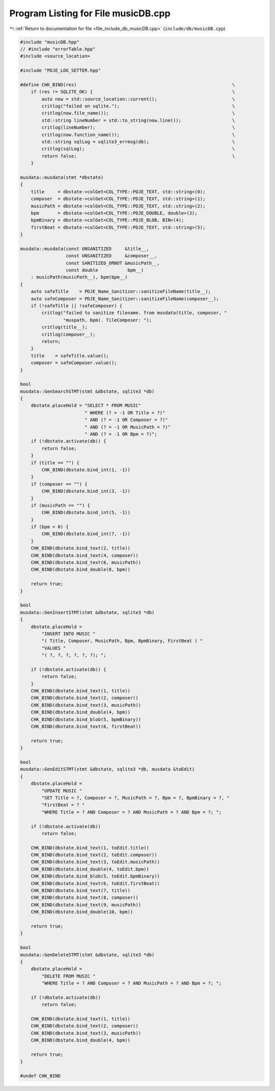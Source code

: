 
.. _program_listing_file_include_db_musicDB.cpp:

Program Listing for File musicDB.cpp
====================================

|exhale_lsh| :ref:`Return to documentation for file <file_include_db_musicDB.cpp>` (``include/db/musicDB.cpp``)

.. |exhale_lsh| unicode:: U+021B0 .. UPWARDS ARROW WITH TIP LEFTWARDS

.. code-block:: cpp

   #include "musicDB.hpp"
   // #include "errorTable.hpp"
   #include <source_location>
   
   #include "PDJE_LOG_SETTER.hpp"
   
   #define CHK_BIND(res)                                                          \
       if (res != SQLITE_OK) {                                                    \
           auto now = std::source_location::current();                            \
           critlog("failed on sqlite.");                                          \
           critlog(now.file_name());                                              \
           std::string lineNumber = std::to_string(now.line());                   \
           critlog(lineNumber);                                                   \
           critlog(now.function_name());                                          \
           std::string sqlLog = sqlite3_errmsg(db);                               \
           critlog(sqlLog);                                                       \
           return false;                                                          \
       }
   
   musdata::musdata(stmt *dbstate)
   {
       title     = dbstate->colGet<COL_TYPE::PDJE_TEXT, std::string>(0);
       composer  = dbstate->colGet<COL_TYPE::PDJE_TEXT, std::string>(1);
       musicPath = dbstate->colGet<COL_TYPE::PDJE_TEXT, std::string>(2);
       bpm       = dbstate->colGet<COL_TYPE::PDJE_DOUBLE, double>(3);
       bpmBinary = dbstate->colGet<COL_TYPE::PDJE_BLOB, BIN>(4);
       firstBeat = dbstate->colGet<COL_TYPE::PDJE_TEXT, std::string>(5);
   }
   
   musdata::musdata(const UNSANITIZED     &title__,
                    const UNSANITIZED     &composer__,
                    const SANITIZED_ORNOT &musicPath__,
                    const double           bpm__)
       : musicPath(musicPath__), bpm(bpm__)
   {
       auto safeTitle    = PDJE_Name_Sanitizer::sanitizeFileName(title__);
       auto safeComposer = PDJE_Name_Sanitizer::sanitizeFileName(composer__);
       if (!safeTitle || !safeComposer) {
           critlog("failed to sanitize filename. from musdata(title, composer, "
                   "muspath, bpm). TileComposer: ");
           critlog(title__);
           critlog(composer__);
           return;
       }
       title    = safeTitle.value();
       composer = safeComposer.value();
   }
   
   bool
   musdata::GenSearchSTMT(stmt &dbstate, sqlite3 *db)
   {
       dbstate.placeHold = "SELECT * FROM MUSIC"
                           " WHERE (? = -1 OR Title = ?)"
                           " AND (? = -1 OR Composer = ?)"
                           " AND (? = -1 OR MusicPath = ?)"
                           " AND (? = -1 OR Bpm = ?)";
       if (!dbstate.activate(db)) {
           return false;
       }
       if (title == "") {
           CHK_BIND(dbstate.bind_int(1, -1))
       }
       if (composer == "") {
           CHK_BIND(dbstate.bind_int(3, -1))
       }
       if (musicPath == "") {
           CHK_BIND(dbstate.bind_int(5, -1))
       }
       if (bpm < 0) {
           CHK_BIND(dbstate.bind_int(7, -1))
       }
       CHK_BIND(dbstate.bind_text(2, title))
       CHK_BIND(dbstate.bind_text(4, composer))
       CHK_BIND(dbstate.bind_text(6, musicPath))
       CHK_BIND(dbstate.bind_double(8, bpm))
   
       return true;
   }
   
   bool
   musdata::GenInsertSTMT(stmt &dbstate, sqlite3 *db)
   {
       dbstate.placeHold =
           "INSERT INTO MUSIC "
           "( Title, Composer, MusicPath, Bpm, BpmBinary, FirstBeat ) "
           "VALUES "
           "( ?, ?, ?, ?, ?, ?); ";
   
       if (!dbstate.activate(db)) {
           return false;
       }
       CHK_BIND(dbstate.bind_text(1, title))
       CHK_BIND(dbstate.bind_text(2, composer))
       CHK_BIND(dbstate.bind_text(3, musicPath))
       CHK_BIND(dbstate.bind_double(4, bpm))
       CHK_BIND(dbstate.bind_blob(5, bpmBinary))
       CHK_BIND(dbstate.bind_text(6, firstBeat))
   
       return true;
   }
   
   bool
   musdata::GenEditSTMT(stmt &dbstate, sqlite3 *db, musdata &toEdit)
   {
       dbstate.placeHold =
           "UPDATE MUSIC "
           "SET Title = ?, Composer = ?, MusicPath = ?, Bpm = ?, BpmBinary = ?, "
           "FirstBeat = ? "
           "WHERE Title = ? AND Composer = ? AND MusicPath = ? AND Bpm = ?; ";
   
       if (!dbstate.activate(db))
           return false;
   
       CHK_BIND(dbstate.bind_text(1, toEdit.title))
       CHK_BIND(dbstate.bind_text(2, toEdit.composer))
       CHK_BIND(dbstate.bind_text(3, toEdit.musicPath))
       CHK_BIND(dbstate.bind_double(4, toEdit.bpm))
       CHK_BIND(dbstate.bind_blob(5, toEdit.bpmBinary))
       CHK_BIND(dbstate.bind_text(6, toEdit.firstBeat))
       CHK_BIND(dbstate.bind_text(7, title))
       CHK_BIND(dbstate.bind_text(8, composer))
       CHK_BIND(dbstate.bind_text(9, musicPath))
       CHK_BIND(dbstate.bind_double(10, bpm))
   
       return true;
   }
   
   bool
   musdata::GenDeleteSTMT(stmt &dbstate, sqlite3 *db)
   {
       dbstate.placeHold =
           "DELETE FROM MUSIC "
           "WHERE Title = ? AND Composer = ? AND MusicPath = ? AND Bpm = ?; ";
   
       if (!dbstate.activate(db))
           return false;
   
       CHK_BIND(dbstate.bind_text(1, title))
       CHK_BIND(dbstate.bind_text(2, composer))
       CHK_BIND(dbstate.bind_text(3, musicPath))
       CHK_BIND(dbstate.bind_double(4, bpm))
   
       return true;
   }
   
   #undef CHK_BIND
